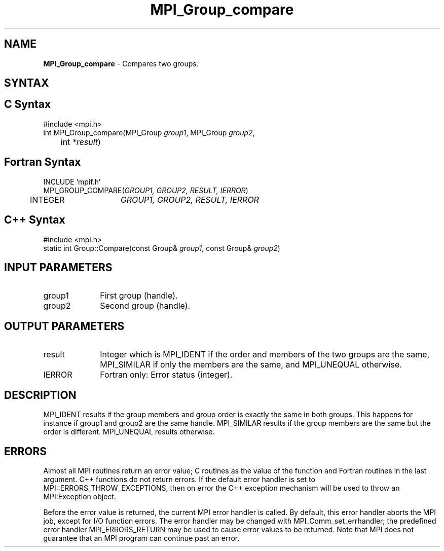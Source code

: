 .\"Copyright 2006-2008 Sun Microsystems, Inc.
.\" Copyright (c) 1996 Thinking Machines Corporation
.TH MPI_Group_compare 3 "May 04, 2010" "1.4.2" "Open MPI"
.SH NAME
\fBMPI_Group_compare \fP \- Compares two groups.

.SH SYNTAX
.SH C Syntax
.nf
#include <mpi.h>
int MPI_Group_compare(MPI_Group \fIgroup1\fP, MPI_Group\fI group2\fP,
	int\fI *result\fP)

.SH Fortran Syntax
.nf
INCLUDE 'mpif.h'
MPI_GROUP_COMPARE(\fIGROUP1, GROUP2, RESULT, IERROR\fP)
	INTEGER	\fIGROUP1, GROUP2, RESULT, IERROR\fP 

.SH C++ Syntax
.nf
#include <mpi.h>
static int Group::Compare(const Group& \fIgroup1\fP, const Group& \fIgroup2\fP)

.SH INPUT PARAMETERS
.ft R
.TP 1i
group1
First group (handle).
.TP 1i
group2
Second group (handle).

.SH OUTPUT PARAMETERS
.ft R
.TP 1i
result
Integer which is MPI_IDENT if the order and members of the two groups are the same, MPI_SIMILAR if only the members are the same, and MPI_UNEQUAL otherwise.
.ft R
.TP 1i
IERROR
Fortran only: Error status (integer). 

.SH DESCRIPTION
.ft R
MPI_IDENT results if the group members and group order is exactly the same in both groups. This happens for instance if group1 and group2 are the same handle. MPI_SIMILAR results if the group members are the same but the order is different. MPI_UNEQUAL results otherwise.  

.SH ERRORS
Almost all MPI routines return an error value; C routines as the value of the function and Fortran routines in the last argument. C++ functions do not return errors. If the default error handler is set to MPI::ERRORS_THROW_EXCEPTIONS, then on error the C++ exception mechanism will be used to throw an MPI:Exception object.
.sp
Before the error value is returned, the current MPI error handler is
called. By default, this error handler aborts the MPI job, except for I/O function errors. The error handler may be changed with MPI_Comm_set_errhandler; the predefined error handler MPI_ERRORS_RETURN may be used to cause error values to be returned. Note that MPI does not guarantee that an MPI program can continue past an error.  

